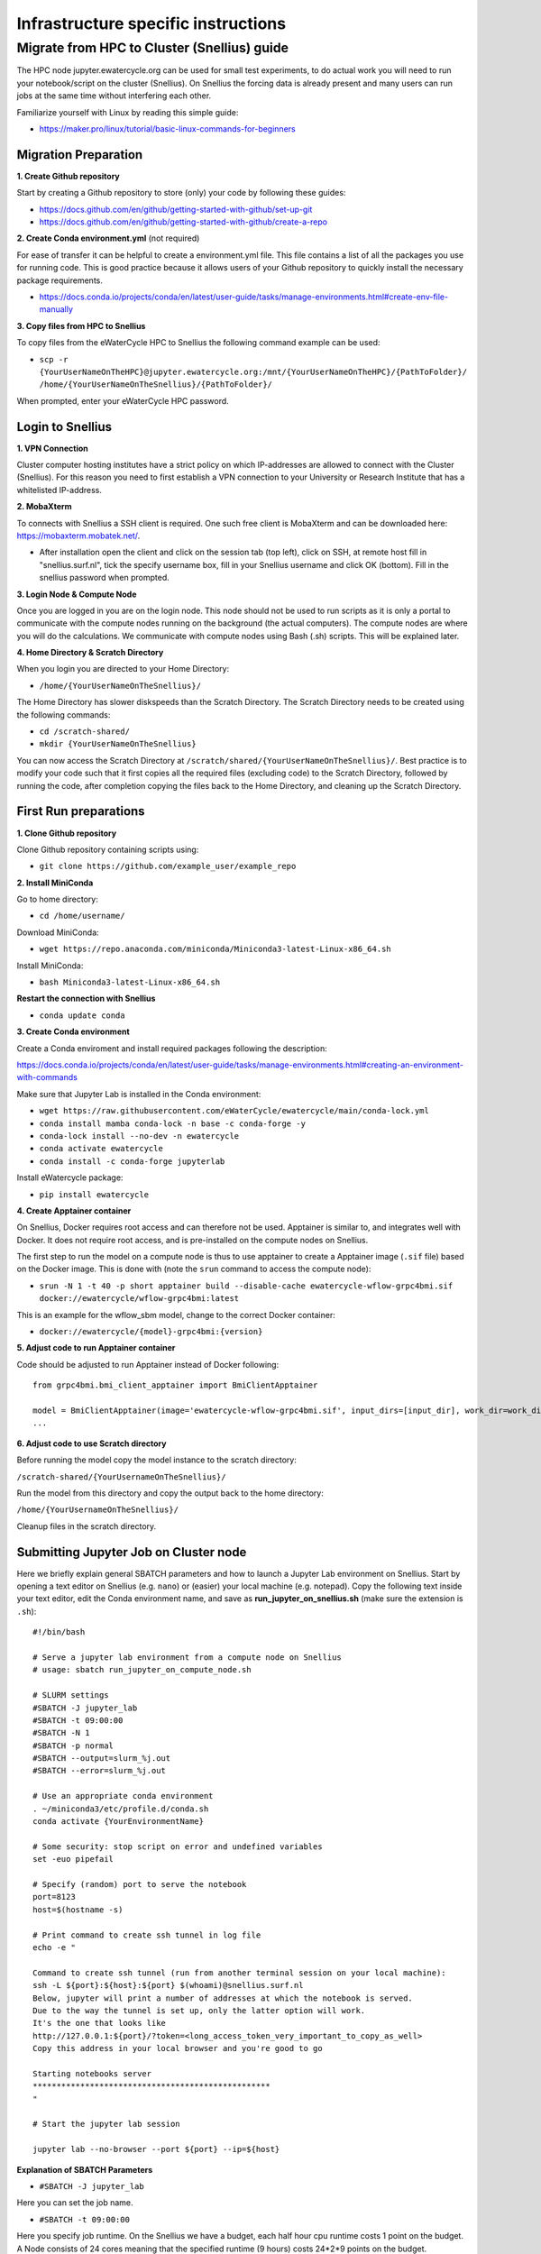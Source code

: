 Infrastructure specific instructions
------------------------------------

Migrate from HPC to Cluster (Snellius) guide
=============================================
The HPC node jupyter.ewatercycle.org can be used for small test experiments, to do actual work you will need to run your notebook/script on the cluster (Snellius). On Snellius the forcing data is already present and many users can run jobs at the same time without interfering each other.

Familiarize yourself with Linux by reading this simple guide:

- https://maker.pro/linux/tutorial/basic-linux-commands-for-beginners

*************************
Migration Preparation
*************************

**1. Create Github repository**

Start by creating a Github repository to store (only) your code by following these guides:

- https://docs.github.com/en/github/getting-started-with-github/set-up-git
- https://docs.github.com/en/github/getting-started-with-github/create-a-repo

**2. Create Conda environment.yml** (not required)

For ease of transfer it can be helpful to create a environment.yml file. This file contains a list of all the packages you use for running code. This is good practice because it allows users of your Github repository to quickly install the necessary package requirements.

- https://docs.conda.io/projects/conda/en/latest/user-guide/tasks/manage-environments.html#create-env-file-manually

**3. Copy files from HPC to Snellius**

To copy files from the eWaterCycle HPC to Snellius the following command example can be used:

- ``scp -r {YourUserNameOnTheHPC}@jupyter.ewatercycle.org:/mnt/{YourUserNameOnTheHPC}/{PathToFolder}/ /home/{YourUserNameOnTheSnellius}/{PathToFolder}/``

When prompted, enter your eWaterCycle HPC password.

********************
Login to Snellius
********************

**1. VPN Connection**

Cluster computer hosting institutes have a strict policy on which IP-addresses are allowed to connect with the Cluster (Snellius). For this reason you need to first establish a VPN connection to your University or Research Institute that has a whitelisted IP-address.

**2. MobaXterm**

To connects with Snellius a SSH client is required. One such free client is MobaXterm and can be downloaded here: https://mobaxterm.mobatek.net/.

- After installation open the client and click on the session tab (top left), click on SSH, at remote host fill in "snellius.surf.nl", tick the specify username box, fill in your Snellius username and click OK (bottom). Fill in the snellius password when prompted.

**3. Login Node & Compute Node**

Once you are logged in you are on the login node. This node should not be used to run scripts as it is only a portal to communicate with the compute nodes running on the background (the actual computers). The compute nodes are where you will do the calculations. We communicate with compute nodes using Bash (.sh) scripts. This will be explained later.

**4. Home Directory & Scratch Directory**

When you login you are directed to your Home Directory:

- ``/home/{YourUserNameOnTheSnellius}/``

The Home Directory has slower diskspeeds than the Scratch Directory. The Scratch Directory needs to be created using the following commands:

- ``cd /scratch-shared/``
- ``mkdir {YourUserNameOnTheSnellius}``

You can now access the Scratch Directory at ``/scratch/shared/{YourUserNameOnTheSnellius}/``. Best practice is to modify your code such that it first copies all the required files (excluding code) to the Scratch Directory, followed by running the code, after completion copying the files back to the Home Directory, and cleaning up the Scratch Directory.

*************************
First Run preparations
*************************
**1. Clone Github repository**

Clone Github repository containing scripts using:

- ``git clone https://github.com/example_user/example_repo``


**2. Install MiniConda**

Go to home directory:

- ``cd /home/username/``

Download MiniConda:

- ``wget https://repo.anaconda.com/miniconda/Miniconda3-latest-Linux-x86_64.sh``

Install MiniConda:

- ``bash Miniconda3-latest-Linux-x86_64.sh``

**Restart the connection with Snellius**

- ``conda update conda``

**3. Create Conda environment**

Create a Conda enviroment and install required packages following the description:

https://docs.conda.io/projects/conda/en/latest/user-guide/tasks/manage-environments.html#creating-an-environment-with-commands

Make sure that Jupyter Lab is installed in the Conda environment:

- ``wget https://raw.githubusercontent.com/eWaterCycle/ewatercycle/main/conda-lock.yml``
- ``conda install mamba conda-lock -n base -c conda-forge -y``
- ``conda-lock install --no-dev -n ewatercycle``
- ``conda activate ewatercycle``
- ``conda install -c conda-forge jupyterlab``

Install eWatercycle package:

- ``pip install ewatercycle``

**4. Create Apptainer container**

On Snellius, Docker requires root access and can therefore not be used.
Apptainer is similar to, and integrates well with Docker.
It does not require root access, and is pre-installed on the compute nodes on Snellius.

The first step to run the model on a compute node is thus to use apptainer to create a Apptainer image (``.sif`` file) based on the Docker image. This is done with (note the ``srun`` command to access the compute node):

- ``srun -N 1 -t 40 -p short apptainer build --disable-cache ewatercycle-wflow-grpc4bmi.sif docker://ewatercycle/wflow-grpc4bmi:latest``

This is an example for the wflow_sbm model, change to the correct Docker container:

-  ``docker://ewatercycle/{model}-grpc4bmi:{version}``

**5. Adjust code to run Apptainer container**

Code should be adjusted to run Apptainer instead of Docker following:
::

    from grpc4bmi.bmi_client_apptainer import BmiClientApptainer

    model = BmiClientApptainer(image='ewatercycle-wflow-grpc4bmi.sif', input_dirs=[input_dir], work_dir=work_dir)
    ...

**6. Adjust code to use Scratch directory**

Before running the model copy the model instance to the scratch directory:

``/scratch-shared/{YourUsernameOnTheSnellius}/``

Run the model from this directory and copy the output back to the home directory:

``/home/{YourUsernameOnTheSnellius}/``

Cleanup files in the scratch directory.


**************************************
Submitting Jupyter Job on Cluster node
**************************************
Here we briefly explain general SBATCH parameters and how to launch a Jupyter Lab environment on Snellius. Start by opening a text editor on Snellius (e.g. ``nano``) or (easier) your local machine (e.g. notepad). Copy the following text inside your text editor, edit the Conda environment name, and save as **run_jupyter_on_snellius.sh** (make sure the extension is ``.sh``):
::

    #!/bin/bash

    # Serve a jupyter lab environment from a compute node on Snellius
    # usage: sbatch run_jupyter_on_compute_node.sh

    # SLURM settings
    #SBATCH -J jupyter_lab
    #SBATCH -t 09:00:00
    #SBATCH -N 1
    #SBATCH -p normal
    #SBATCH --output=slurm_%j.out
    #SBATCH --error=slurm_%j.out

    # Use an appropriate conda environment
    . ~/miniconda3/etc/profile.d/conda.sh
    conda activate {YourEnvironmentName}

    # Some security: stop script on error and undefined variables
    set -euo pipefail

    # Specify (random) port to serve the notebook
    port=8123
    host=$(hostname -s)

    # Print command to create ssh tunnel in log file
    echo -e "

    Command to create ssh tunnel (run from another terminal session on your local machine):
    ssh -L ${port}:${host}:${port} $(whoami)@snellius.surf.nl
    Below, jupyter will print a number of addresses at which the notebook is served.
    Due to the way the tunnel is set up, only the latter option will work.
    It's the one that looks like
    http://127.0.0.1:${port}/?token=<long_access_token_very_important_to_copy_as_well>
    Copy this address in your local browser and you're good to go

    Starting notebooks server
    **************************************************
    "

    # Start the jupyter lab session

    jupyter lab --no-browser --port ${port} --ip=${host}

**Explanation of SBATCH Parameters**

- ``#SBATCH -J jupyter_lab``

Here you can set the job name.

- ``#SBATCH -t 09:00:00``

Here you specify job runtime. On the Snellius we have a budget, each half hour cpu runtime costs 1 point on the budget. A Node consists of 24 cores meaning that the specified runtime (9 hours) costs 24*2*9 points on the budget.

- ``#SBATCH -N 1``

Specifies the amount of nodes used by the run, keep at default value of 1.

- ``#SBATCH -p normal``

Specifies the type of Node, keep at default value of "normal".

- ``#SBATCH --output=slurm_%j.out``

Specifies the location and name of the job log file.

- More information on SBATCH parameters can be found here: https://servicedesk.surfsara.nl/wiki/display/WIKI/Creating+and+running+jobs

**Specifying job runtime**

Good practice for calculating job runtime is by for example running a model first for 1 year, calculate the time it takes. Multiply it by the total amount of years for your study. Add a time buffer of around 10-20 percent.

- For example: 1 year takes 2 hours, total run is 10 years, 20 hours total, add time buffer, estimated runtime equals 22-24 hours.

**Running the bash (.sh) script**

Enter this command to run the bash script:

- ``sbatch run_jupyter_on_snellius.sh``

(If you get DOS and UNIX linebreak errors, run the following command:)

- ``dos2unix run_jupyter_on_snellius.sh``



**Job control**

To view which jobs are running you can enter:

- ``squeue -u {YourUserNameOnTheSnellius}``

To cancel a running job you can enter:

- ``scancel {jobID}``

More information on job control can be found here: https://userinfo.surfsara.nl/systems/lisa/user-guide/creating-and-running-jobs#interacting

=====================================
Launching Jupyter Lab on Cluster Node
=====================================

**1. Open Slurm output log file**

- Open slurm output log file by double clicking in the file browser or by using a text editor (``nano``) and read the output carefully.

**2. Create ssh tunnel between local machine and cluster**

To create a ssh connection between your local machine and the cluster you need to open a command prompt interface on your local machine. For example ``PowerShell`` or ``cmd`` on Windows.

- copy the line ``ssh -L ${port}:${host}:${port} $(whoami)@snellius.surf.nl`` from the slurm log file (not the bash script) into the command prompt and run.

**3. Connect through browser**

- Open a browser (e.g. Chrome) and go to the url: ``localhost:8123/lab``

**4. Enter the access token**

- Copy the access token from the slurm otput log file and paste in the browser at access token or password.

You have now succesfully launched a Jupyter Lab environment on a cluster node.
